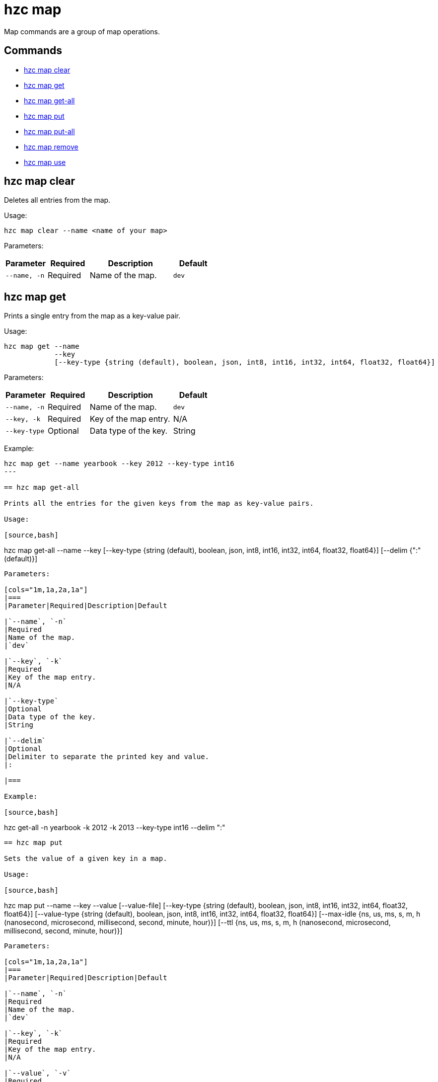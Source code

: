 = hzc map

Map commands are a group of map operations.

== Commands

* <<hzc-map-clear, hzc map clear>>
* <<hzc-map-get, hzc map get>>
* <<hzc-map-get-all, hzc map get-all>>
* <<hzc-map-put, hzc map put>>
* <<hzc-map-put-all, hzc map put-all>>
* <<hzc-map-remove, hzc map remove>>
* <<hzc-map-use, hzc map use>>

== hzc map clear

Deletes all entries from the map.

Usage:

[source,bash]
----
hzc map clear --name <name of your map>
----

Parameters:

[cols="1m,1a,2a,1a"]
|===
|Parameter|Required|Description|Default

|`--name`, `-n`
|Required
|Name of the map.
|`dev`

|===

== hzc map get

Prints a single entry from the map as a key-value pair.

Usage:

[source,bash]
----
hzc map get --name
            --key
            [--key-type {string (default), boolean, json, int8, int16, int32, int64, float32, float64}]
----

Parameters:

[cols="1m,1a,2a,1a"]
|===
|Parameter|Required|Description|Default

|`--name`, `-n`
|Required
|Name of the map.
|`dev`

|`--key`, `-k`
|Required
|Key of the map entry.
|N/A

|`--key-type`
|Optional
|Data type of the key.
|String

|===

Example:

[source,bash]
----
hzc map get --name yearbook --key 2012 --key-type int16
---

== hzc map get-all

Prints all the entries for the given keys from the map as key-value pairs.

Usage:

[source,bash]
----
hzc map get-all --name
                --key
                [--key-type {string (default), boolean, json, int8, int16, int32, int64, float32, float64}]
                [--delim {":" (default)}]
----

Parameters:

[cols="1m,1a,2a,1a"]
|===
|Parameter|Required|Description|Default

|`--name`, `-n`
|Required
|Name of the map.
|`dev`

|`--key`, `-k`
|Required
|Key of the map entry.
|N/A

|`--key-type`
|Optional
|Data type of the key.
|String

|`--delim`
|Optional
|Delimiter to separate the printed key and value.
|:

|===

Example:

[source,bash]
----
hzc get-all -n yearbook -k 2012 -k 2013 --key-type int16 --delim ":"
----

== hzc map put

Sets the value of a given key in a map.

Usage:

[source,bash]
----
hzc map put --name
            --key
            --value
            [--value-file]
            [--key-type {string (default), boolean, json, int8, int16, int32, int64, float32, float64}]
            [--value-type {string (default), boolean, json, int8, int16, int32, int64, float32, float64}]
            [--max-idle {ns, us, ms, s, m, h (nanosecond, microsecond, millisecond, second, minute, hour)}]
            [--ttl {ns, us, ms, s, m, h (nanosecond, microsecond, millisecond, second, minute, hour)}]
----

Parameters:

[cols="1m,1a,2a,1a"]
|===
|Parameter|Required|Description|Default

|`--name`, `-n`
|Required
|Name of the map.
|`dev`

|`--key`, `-k`
|Required
|Key of the map entry.
|N/A

|`--value`, `-v`
|Required
|Value to set for the key. Mutually exclusive with `--value-file`.
|N/A

|`--value-file`, `-f`
|Optional
|Path to a file that contains the value to set for the key. Use `-` (dash) to read from `stdin`. Mutually exclusive with `--value`.
|N/A

|`--key-type`
|Optional
|Data type of the key.
|String

|`--value-type`, `-t`
|Optional
|Data type of the value.
|String

|`--max-idle`
|Optional
|Maximum time in milliseconds for the entry to stay idle in the map. It cannot be shorter than 1 second (1000 ms).
|N/A

|`--ttl`
|Optional
|Duration in milliseconds after which the entry will expire and be evicted. It cannot be shorter than 1 second (1000 ms).
|N/A

|===

Example:

[source,bash]
----
hzc map put --key-type string --key hello --value-type float32 --value 19.94 --name myMap --ttl 1300ms --max-idle 1400ms
---

== hzc map put-all

Add the given key-value entry pairs to a map.

Usage:

[source,bash]
----
hzc map put-all --name
            --key
            --value
            [--value-file]
            [--key-type {string (default), boolean, json, int8, int16, int32, int64, float32, float64}]
            [--value-type {string (default), boolean, json, int8, int16, int32, int64, float32, float64}]
            [--max-idle {ns, us, ms, s, m, h (nanosecond, microsecond, millisecond, second, minute, hour)}]
            [--ttl {ns, us, ms, s, m, h (nanosecond, microsecond, millisecond, second, minute, hour)}]
----

Parameters:

[cols="1m,1a,2a,1a"]
|===
|Parameter|Required|Description|Default

|`--name`, `-n`
|Required
|Name of the map.
|`dev`

|`--key`, `-k`
|Required
|Key of the map entry.
|N/A

|`--value`, `-v`
|Required
|Value to set for the key. Mutually exclusive with `--value-file`.
|N/A

|`--value-file`, `-f`
|Optional
|Path to a file that contains the value to set for the key. Use `-` (dash) to read from `stdin`. Mutually exclusive with `--value`.
|N/A

|`--key-type`
|Optional
|Data type of the key.
|String

|`--value-type`, `-t`
|Optional
|Data type of the value.
|String

|`--json-entry`
|Optional
|Path to a JSON file that contains entries. Mutually exclusive with `--value`, `--value-file`, and `--value-type`.
|N/A

|===

Example:

[source,bash]
----
# Keys and values are matched with the given order
hzc map put-all --name mapname --key-type int16 --key 1 --key 2 --value-type json --value-file valueFile.json --value '{"field":"tmp"}'
---

Example using `json-entry`:

[source,bash]
----
hzc map put-all --name mapname --json-entry entries.json
---

Example JSON file:

[source,json]
----
{
  "key1": "value1",
  "key2": {
    "innerData": "data",
    "anotherInnerData": 5.0
  },
  "key3": true,
  "key4": [1, 2, 3, 4, 5]
}
----

== hzc map remove

Deletes the value of a given key in a map.

Usage:

[source,bash]
----
hzc map remove --name
               --key
               [--key-type {string (default), boolean, json, int8, int16, int32, int64, float32, float64}]
----

Parameters:

[cols="1m,1a,2a,1a"]
|===
|Parameter|Required|Description|Default

|`--name`, `-n`
|Required
|Name of the map.
|`dev`

|`--key`, `-k`
|Required
|Key of the map entry.
|N/A

|`--key-type`
|Optional
|Data type of the key.
|String

|===

Example:

[source,bash]
----
hzc map remove --name mapname --key k1
----

== hzc map use

Sets the default map name. This command can be used only in the interactive mode (???link???).

Usage:

[source,bash]
----
hzc map use <new map name>
            [--reset]
----

Parameters:

[cols="1m,1a,2a,1a"]
|===
|Parameter|Required|Description|Default

|`--reset`
|Optional
|Unsets the default name for the map.
|N/A
|===

Example:

[source,bash]
----
hzc map use m1           # sets the default map name to m1 unless set explicitly in a parameter
hzc map get --key k1     # "--name m1" is inferred
hzc map use --reset      # resets the default map name
----












